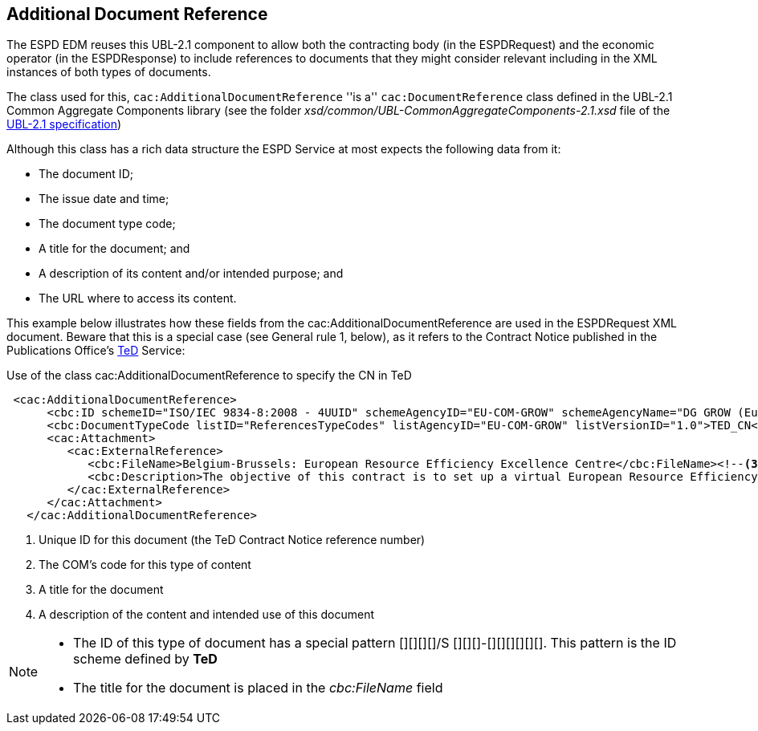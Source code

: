 ifndef::imagesdir[:imagesdir: images]

[.text-left]
== Additional Document Reference

The ESPD EDM reuses this UBL-2.1 component to allow both the contracting body (in the ESPDRequest) and the economic operator (in the ESPDResponse)
to include references to documents that they might consider relevant including in the XML instances of both types of documents.

The class used for this, `cac:AdditionalDocumentReference` ''is a'' `cac:DocumentReference` class defined in the UBL-2.1
Common Aggregate Components library (see the folder _xsd/common/UBL-CommonAggregateComponents-2.1.xsd_ file of the 
http://docs.oasis-open.org/ubl/UBL-2.1.html[UBL-2.1 specification])

Although this class has a rich data structure the ESPD Service at most expects the following data from it:

	* The document ID;
	* The issue date and time;
	* The document type code;
	* A title for the document; and
	* A description of its content and/or intended purpose; and 
	* The URL where to access its content.
	
This example below illustrates how these fields from the cac:AdditionalDocumentReference are used in the ESPDRequest XML document. Beware that
this is a special case (see General rule 1, below), as it refers to the Contract Notice published in the Publications Office's 
http://ted.europa.eu/TED/main/HomePage.do[TeD] Service:

[source,xml]
.Use of the class cac:AdditionalDocumentReference to specify the CN in TeD
----
 <cac:AdditionalDocumentReference>
      <cbc:ID schemeID="ISO/IEC 9834-8:2008 - 4UUID" schemeAgencyID="EU-COM-GROW" schemeAgencyName="DG GROW (European Commission)" schemeVersionID="1.1">2015/S 252-461137</cbc:ID><!--1-->
      <cbc:DocumentTypeCode listID="ReferencesTypeCodes" listAgencyID="EU-COM-GROW" listVersionID="1.0">TED_CN</cbc:DocumentTypeCode><!--2-->
      <cac:Attachment>
         <cac:ExternalReference>
            <cbc:FileName>Belgium-Brussels: European Resource Efficiency Excellence Centre</cbc:FileName><!--3-->
            <cbc:Description>The objective of this contract is to set up a virtual European Resource Efficiency Excellence Centre. The Centre will provide information and support to European SMEs, business intermediaries, resource efficiencypractitioners and other interested parties such as regional authorities.</cbc:Description><!--4-->
         </cac:ExternalReference>
      </cac:Attachment>
   </cac:AdditionalDocumentReference>
----
<1> Unique ID for this document (the TeD Contract Notice reference number)
<2> The COM's code for this type of content
<3> A title for the document
<4> A description of the content and intended use of this document
	
[NOTE]
====
* The ID of this type of document has a special pattern [][][][]/S [][][]-[][][][][][]. This pattern is the ID scheme defined by *TeD*
* The title for the document is placed in the _cbc:FileName_ field
====
  